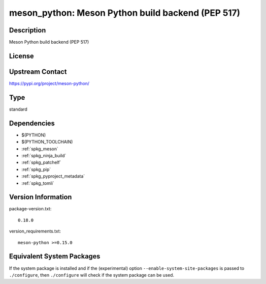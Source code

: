 .. _spkg_meson_python:

meson_python: Meson Python build backend (PEP 517)
==================================================

Description
-----------

Meson Python build backend (PEP 517)

License
-------

Upstream Contact
----------------

https://pypi.org/project/meson-python/



Type
----

standard


Dependencies
------------

- $(PYTHON)
- $(PYTHON_TOOLCHAIN)
- :ref:`spkg_meson`
- :ref:`spkg_ninja_build`
- :ref:`spkg_patchelf`
- :ref:`spkg_pip`
- :ref:`spkg_pyproject_metadata`
- :ref:`spkg_tomli`

Version Information
-------------------

package-version.txt::

    0.18.0

version_requirements.txt::

    meson-python >=0.15.0

Equivalent System Packages
--------------------------

.. tab:: Alpine:

   .. CODE-BLOCK:: bash

       $ apk add py3-meson-python

.. tab:: Arch Linux:

   .. CODE-BLOCK:: bash

       $ sudo pacman -S meson-python

.. tab:: conda-forge:

   .. CODE-BLOCK:: bash

       $ conda install meson-python

.. tab:: Debian/Ubuntu:

   .. CODE-BLOCK:: bash

       $ sudo apt-get install meson-python

.. tab:: Fedora/Redhat/CentOS:

   .. CODE-BLOCK:: bash

       $ sudo dnf install python3-meson-python

.. tab:: FreeBSD:

   .. CODE-BLOCK:: bash

       $ sudo pkg install devel/meson-python

.. tab:: Gentoo Linux:

   .. CODE-BLOCK:: bash

       $ sudo emerge dev-python/meson-python

.. tab:: openSUSE:

   .. CODE-BLOCK:: bash

       $ sudo zypper install python-meson-python

.. tab:: Void Linux:

   .. CODE-BLOCK:: bash

       $ sudo xbps-install python3-meson-python


If the system package is installed and if the (experimental) option
``--enable-system-site-packages`` is passed to ``./configure``, then ``./configure`` will check if the system package can be used.
